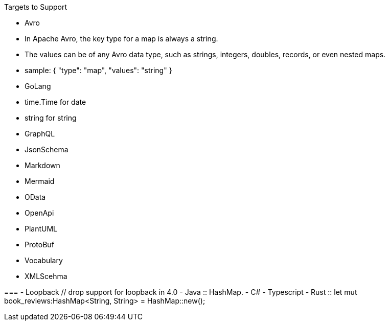 Targets to Support

- Avro
    - In Apache Avro, the key type for a map is always a string.
    - The values can be of any Avro data type, such as strings, integers, doubles, records, or even nested maps.

- sample: 
        {
            "type": "map",
            "values": "string"
        }
- GoLang
    - time.Time for date
    - string for string



- GraphQL
- JsonSchema
- Markdown
- Mermaid
- OData 
- OpenApi 
- PlantUML
- ProtoBuf

- Vocabulary 
- XMLScehma


===
- Loopback // drop support for loopback in 4.0
- Java
    :: HashMap.
- C#
- Typescript 
- Rust 
    :: let mut book_reviews:HashMap<String, String> = HashMap::new();

